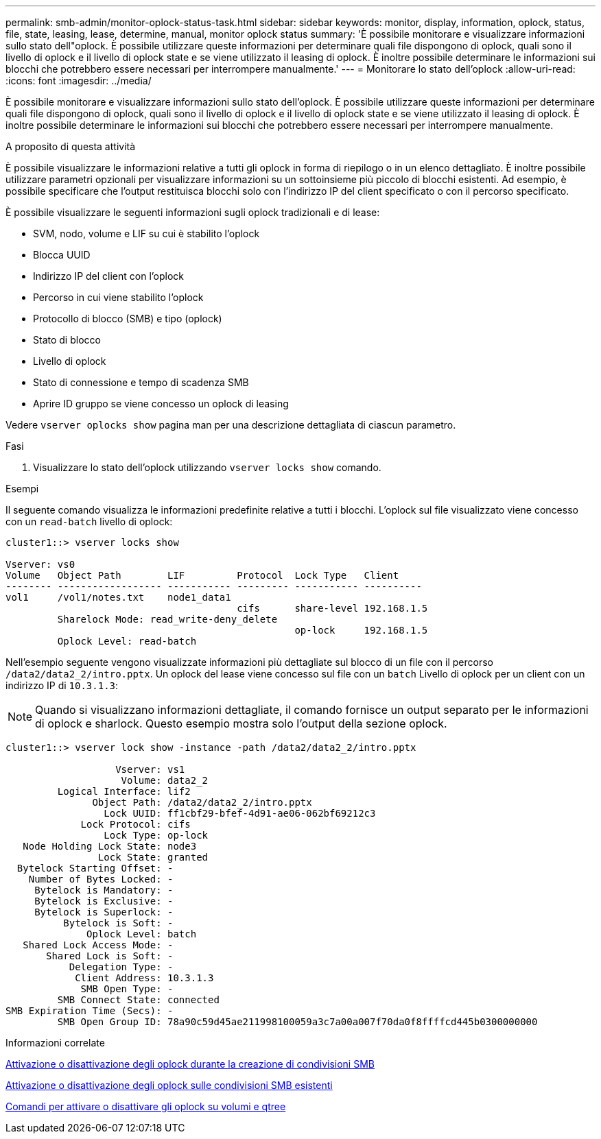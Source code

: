 ---
permalink: smb-admin/monitor-oplock-status-task.html 
sidebar: sidebar 
keywords: monitor, display, information, oplock, status, file, state, leasing, lease, determine, manual, monitor oplock status 
summary: 'È possibile monitorare e visualizzare informazioni sullo stato dell"oplock. È possibile utilizzare queste informazioni per determinare quali file dispongono di oplock, quali sono il livello di oplock e il livello di oplock state e se viene utilizzato il leasing di oplock. È inoltre possibile determinare le informazioni sui blocchi che potrebbero essere necessari per interrompere manualmente.' 
---
= Monitorare lo stato dell'oplock
:allow-uri-read: 
:icons: font
:imagesdir: ../media/


[role="lead"]
È possibile monitorare e visualizzare informazioni sullo stato dell'oplock. È possibile utilizzare queste informazioni per determinare quali file dispongono di oplock, quali sono il livello di oplock e il livello di oplock state e se viene utilizzato il leasing di oplock. È inoltre possibile determinare le informazioni sui blocchi che potrebbero essere necessari per interrompere manualmente.

.A proposito di questa attività
È possibile visualizzare le informazioni relative a tutti gli oplock in forma di riepilogo o in un elenco dettagliato. È inoltre possibile utilizzare parametri opzionali per visualizzare informazioni su un sottoinsieme più piccolo di blocchi esistenti. Ad esempio, è possibile specificare che l'output restituisca blocchi solo con l'indirizzo IP del client specificato o con il percorso specificato.

È possibile visualizzare le seguenti informazioni sugli oplock tradizionali e di lease:

* SVM, nodo, volume e LIF su cui è stabilito l'oplock
* Blocca UUID
* Indirizzo IP del client con l'oplock
* Percorso in cui viene stabilito l'oplock
* Protocollo di blocco (SMB) e tipo (oplock)
* Stato di blocco
* Livello di oplock
* Stato di connessione e tempo di scadenza SMB
* Aprire ID gruppo se viene concesso un oplock di leasing


Vedere `vserver oplocks show` pagina man per una descrizione dettagliata di ciascun parametro.

.Fasi
. Visualizzare lo stato dell'oplock utilizzando `vserver locks show` comando.


.Esempi
Il seguente comando visualizza le informazioni predefinite relative a tutti i blocchi. L'oplock sul file visualizzato viene concesso con un `read-batch` livello di oplock:

[listing]
----
cluster1::> vserver locks show

Vserver: vs0
Volume   Object Path        LIF         Protocol  Lock Type   Client
-------- ------------------ ----------- --------- ----------- ----------
vol1     /vol1/notes.txt    node1_data1
                                        cifs      share-level 192.168.1.5
         Sharelock Mode: read_write-deny_delete
                                                  op-lock     192.168.1.5
         Oplock Level: read-batch
----
Nell'esempio seguente vengono visualizzate informazioni più dettagliate sul blocco di un file con il percorso `/data2/data2_2/intro.pptx`. Un oplock del lease viene concesso sul file con un `batch` Livello di oplock per un client con un indirizzo IP di `10.3.1.3`:

[NOTE]
====
Quando si visualizzano informazioni dettagliate, il comando fornisce un output separato per le informazioni di oplock e sharlock. Questo esempio mostra solo l'output della sezione oplock.

====
[listing]
----
cluster1::> vserver lock show -instance -path /data2/data2_2/intro.pptx

                   Vserver: vs1
                    Volume: data2_2
         Logical Interface: lif2
               Object Path: /data2/data2_2/intro.pptx
                 Lock UUID: ff1cbf29-bfef-4d91-ae06-062bf69212c3
             Lock Protocol: cifs
                 Lock Type: op-lock
   Node Holding Lock State: node3
                Lock State: granted
  Bytelock Starting Offset: -
    Number of Bytes Locked: -
     Bytelock is Mandatory: -
     Bytelock is Exclusive: -
     Bytelock is Superlock: -
          Bytelock is Soft: -
              Oplock Level: batch
   Shared Lock Access Mode: -
       Shared Lock is Soft: -
           Delegation Type: -
            Client Address: 10.3.1.3
             SMB Open Type: -
         SMB Connect State: connected
SMB Expiration Time (Secs): -
         SMB Open Group ID: 78a90c59d45ae211998100059a3c7a00a007f70da0f8ffffcd445b0300000000
----
.Informazioni correlate
xref:enable-disable-oplocks-when-creating-shares-task.adoc[Attivazione o disattivazione degli oplock durante la creazione di condivisioni SMB]

xref:enable-disable-oplocks-existing-shares-task.adoc[Attivazione o disattivazione degli oplock sulle condivisioni SMB esistenti]

xref:commands-oplocks-volumes-qtrees-reference.adoc[Comandi per attivare o disattivare gli oplock su volumi e qtree]
